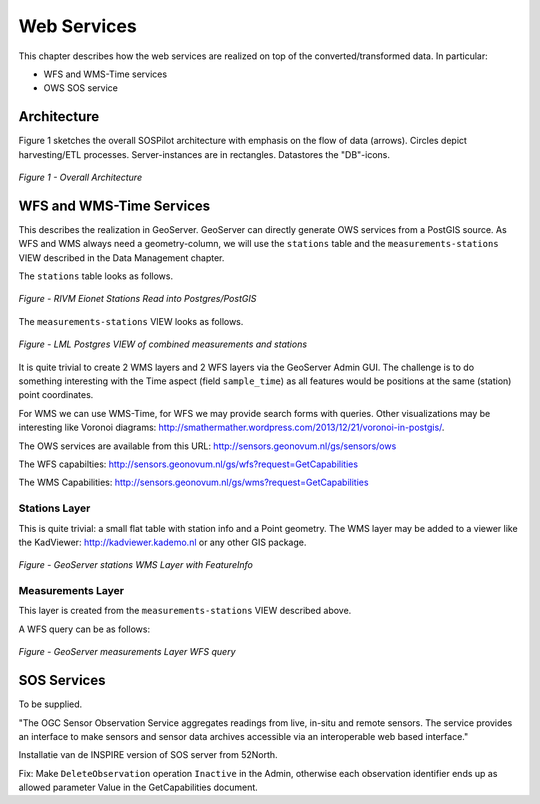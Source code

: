 .. _services:

============
Web Services
============

This chapter describes how the web services are realized on top of the
converted/transformed data. In particular:

* WFS and WMS-Time services
* OWS SOS service

Architecture
============

Figure 1 sketches the overall SOSPilot architecture with emphasis on the flow of data (arrows).
Circles depict harvesting/ETL processes. Server-instances are in rectangles. Datastores
the "DB"-icons.

.. figure:: _static/sospilot-arch1.jpg
   :align: center

   *Figure 1 - Overall Architecture*


WFS and WMS-Time Services
=========================

This describes the realization in GeoServer.  GeoServer can directly generate
OWS services from a PostGIS source. As WFS and WMS always need a geometry-column, we will use
the ``stations`` table and the ``measurements-stations`` VIEW described in the Data Management chapter.

The ``stations`` table looks as follows.

.. figure:: _static/stations-postgis.jpg
   :align: center

   *Figure - RIVM Eionet Stations Read into Postgres/PostGIS*

The ``measurements-stations`` VIEW looks as follows.


.. figure:: _static/lml-measurements-stations-records.jpg
   :align: center

   *Figure - LML Postgres VIEW of combined measurements and stations*

It is quite trivial to create 2 WMS layers and 2 WFS layers via the GeoServer Admin GUI.
The challenge is to do something interesting with the Time aspect (field ``sample_time``) as
all features would be positions at the same (station) point coordinates.

For WMS we can use WMS-Time, for WFS we may provide search forms with queries. Other visualizations
may be interesting like Voronoi diagrams: http://smathermather.wordpress.com/2013/12/21/voronoi-in-postgis/.

The OWS services are available from this URL:
http://sensors.geonovum.nl/gs/sensors/ows

The WFS capabilties: http://sensors.geonovum.nl/gs/wfs?request=GetCapabilities

The WMS Capabilities: http://sensors.geonovum.nl/gs/wms?request=GetCapabilities

Stations Layer
--------------

This is quite trivial: a small flat table with station info and a Point geometry.
The WMS layer may be added to a viewer like the KadViewer: http://kadviewer.kademo.nl or
any other GIS package.

.. figure:: _static/wms-stations-viewer.jpg
   :align: center

   *Figure - GeoServer stations WMS Layer with FeatureInfo*


Measurements Layer
------------------

This layer is created from the ``measurements-stations`` VIEW described above.

A WFS query can be as follows:

.. figure:: _static/lml-measurements-stations-wfsreq.jpg
   :align: center

   *Figure - GeoServer measurements Layer WFS query*


SOS  Services
=============

To be supplied.

"The OGC Sensor Observation Service aggregates readings from live, in-situ and remote sensors.
The service provides an interface to make sensors and sensor data archives accessible via an
interoperable web based interface."

Installatie van de INSPIRE version of SOS server from 52North.

Fix: Make ``DeleteObservation`` operation ``Inactive`` in the Admin, otherwise each observation identifier
ends up as allowed parameter Value in the GetCapabilities document.




